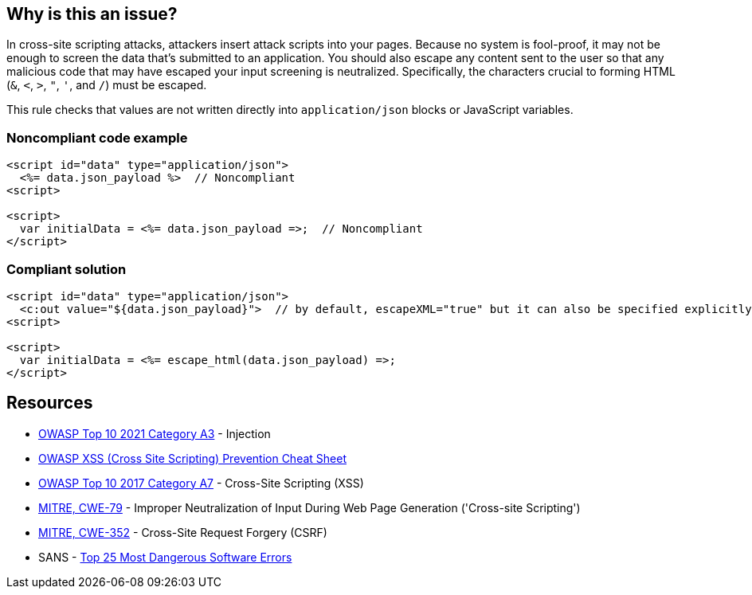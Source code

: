 == Why is this an issue?

In cross-site scripting attacks, attackers insert attack scripts into your pages. Because no system is fool-proof, it may not be enough to screen the data that's submitted to an application. You should also escape any content sent to the user so that any malicious code that may have escaped your input screening is neutralized. Specifically, the characters crucial to forming HTML (``++&++``, ``++<++``, ``++>++``, ``++"++``, ``++'++``, and ``++/++``) must be escaped. 


This rule checks that values are not written directly into ``++application/json++`` blocks or JavaScript variables.


=== Noncompliant code example

[source,html]
----
<script id="data" type="application/json">
  <%= data.json_payload %>  // Noncompliant
<script>

<script>
  var initialData = <%= data.json_payload =>;  // Noncompliant
</script>
----


=== Compliant solution

[source,html]
----
<script id="data" type="application/json">
  <c:out value="${data.json_payload}">  // by default, escapeXML="true" but it can also be specified explicitly
<script>

<script>
  var initialData = <%= escape_html(data.json_payload) =>;
</script>
----


== Resources

* https://owasp.org/Top10/A03_2021-Injection/[OWASP Top 10 2021 Category A3] - Injection
* https://github.com/OWASP/CheatSheetSeries/blob/master/cheatsheets/Cross_Site_Scripting_Prevention_Cheat_Sheet.md[OWASP XSS (Cross Site Scripting) Prevention Cheat Sheet]
* https://owasp.org/www-project-top-ten/2017/A7_2017-Cross-Site_Scripting_(XSS)[OWASP Top 10 2017 Category A7] - Cross-Site Scripting (XSS)
* https://cwe.mitre.org/data/definitions/79[MITRE, CWE-79] - Improper Neutralization of Input During Web Page Generation ('Cross-site Scripting')
* https://cwe.mitre.org/data/definitions/352[MITRE, CWE-352] - Cross-Site Request Forgery (CSRF)
* SANS - https://www.sans.org/top25-software-errors[Top 25 Most Dangerous Software Errors]



ifdef::env-github,rspecator-view[]

'''
== Implementation Specification
(visible only on this page)

=== Message

Escape "xxx".


'''
== Comments And Links
(visible only on this page)

=== on 6 Feb 2015, 19:23:01 Ann Campbell wrote:
Assigned to you, at [~massimo.paladin] for initial vetting.

endif::env-github,rspecator-view[]
